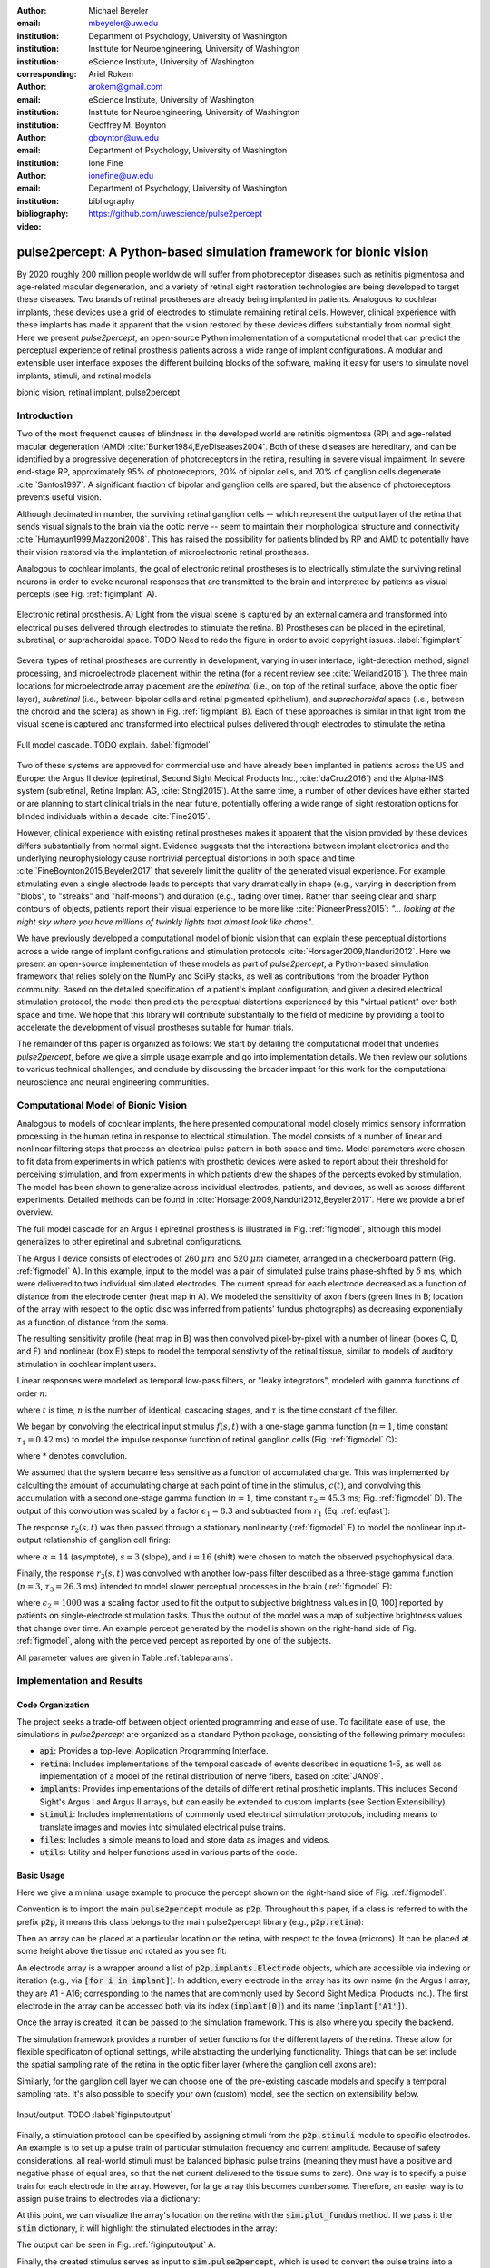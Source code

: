 :author: Michael Beyeler
:email: mbeyeler@uw.edu
:institution: Department of Psychology, University of Washington
:institution: Institute for Neuroengineering, University of Washington
:institution: eScience Institute, University of Washington
:corresponding:

:author: Ariel Rokem
:email: arokem@gmail.com
:institution: eScience Institute, University of Washington
:institution: Institute for Neuroengineering, University of Washington

:author: Geoffrey M. Boynton
:email: gboynton@uw.edu
:institution: Department of Psychology, University of Washington

:author: Ione Fine
:email: ionefine@uw.edu
:institution: Department of Psychology, University of Washington
:bibliography: bibliography

:video: https://github.com/uwescience/pulse2percept


--------------------------------------------------------------------
pulse2percept: A Python-based simulation framework for bionic vision
--------------------------------------------------------------------

.. class:: abstract

   By 2020 roughly 200 million people worldwide will suffer from photoreceptor
   diseases such as retinitis pigmentosa and age-related macular degeneration,
   and a variety of retinal sight restoration technologies are being developed
   to target these diseases.
   Two brands of retinal prostheses are already being implanted in patients.
   Analogous to cochlear implants, these devices use a grid of electrodes to
   stimulate remaining retinal cells.
   However, clinical experience with these implants has made it apparent that
   the vision restored by these devices differs substantially
   from normal sight.
   Here we present *pulse2percept*, an open-source Python implementation
   of a computational model that can predict the perceptual experience
   of retinal prosthesis patients across a wide range of implant configurations.
   A modular and extensible user interface
   exposes the different building blocks of the software,
   making it easy for users to simulate
   novel implants, stimuli, and retinal models.


.. class:: keywords

   bionic vision, retinal implant, pulse2percept


Introduction
------------

Two of the most frequenct causes of blindness in the developed world
are retinitis pigmentosa (RP) and age-related macular degeneration (AMD)
:cite:`Bunker1984,EyeDiseases2004`.
Both of these diseases are hereditary,
and can be identified by a progressive degeneration of
photoreceptors in the retina,
resulting in severe visual impairment.
In severe end-stage RP, approximately 95% of photoreceptors,
20% of bipolar cells,
and 70% of ganglion cells degenerate :cite:`Santos1997`.
A significant fraction of bipolar and ganglion cells are spared,
but the absence of photoreceptors prevents useful vision.

Although decimated in number, the surviving retinal ganglion
cells -- which represent the output layer of the retina that
sends visual signals to the brain via the optic nerve -- seem to
maintain their morphological structure and connectivity
:cite:`Humayun1999,Mazzoni2008`.
This has raised the possibility for patients blinded by RP and AMD
to potentially have their vision restored via the implantation
of microelectronic retinal prostheses.

Analogous to cochlear implants, the goal of electronic retinal prostheses
is to electrically stimulate the surviving retinal neurons
in order to evoke neuronal responses that are transmitted
to the brain and interpreted by patients as visual percepts
(see Fig. :ref:`figimplant` A).

.. figure:: figimplant.png
   :align: center
   :scale: 25%

   Electronic retinal prosthesis.
   A) Light from the visual scene is captured by an external camera and
   transformed into electrical pulses delivered through electrodes
   to stimulate the retina.
   B) Prostheses can be placed in the epiretinal, subretinal, or
   suprachoroidal space.
   TODO Need to redo the figure in order to avoid copyright issues.
   :label:`figimplant`

Several types of retinal prostheses are currently in development,
varying in user interface, light-detection method, signal processing,
and microelectrode placement within the retina
(for a recent review see :cite:`Weiland2016`).
The three main locations for microelectrode array placement are the
`epiretinal` (i.e., on top of the retinal surface, above the optic fiber layer),
`subretinal` (i.e., between bipolar cells and retinal pigmented epithelium),
and `suprachoroidal` space (i.e., between the choroid and the sclera)
as shown in Fig. :ref:`figimplant` B).
Each of these approaches is similar in that light from the visual scene
is captured and transformed into electrical pulses delivered through electrodes
to stimulate the retina.

.. figure:: figmodel.eps
   :align: center
   :figclass: w
   :scale: 35%

   Full model cascade. TODO explain.
   :label:`figmodel`


Two of these systems are approved for commercial
use and have already been implanted in patients across the US and Europe:
the Argus II device
(epiretinal, Second Sight Medical Products Inc., :cite:`daCruz2016`)
and the Alpha-IMS system (subretinal, Retina Implant AG, :cite:`Stingl2015`).
At the same time, a number of other devices have either started
or are planning to start clinical trials in the near future,
potentially offering a wide range of sight restoration options
for blinded individuals within a decade :cite:`Fine2015`.

However, clinical experience with existing retinal prostheses makes it
apparent that the vision provided by these devices differs substantially
from normal sight.
Evidence suggests that the interactions between implant electronics and
the underlying neurophysiology cause nontrivial perceptual distortions
in both space and time :cite:`FineBoynton2015,Beyeler2017`
that severely limit the quality of the generated visual experience.
For example, stimulating even a single electrode leads to percepts
that vary dramatically in shape
(e.g., varying in description from "blobs", to "streaks" and "half-moons")
and duration (e.g., fading over time).
Rather than seeing clear and sharp contours of objects,
patients report their visual experience to be more like
:cite:`PioneerPress2015`:
*"... looking at the night sky where you have millions of twinkly lights
that almost look like chaos"*.

We have previously developed a computational model of bionic vision
that can explain these perceptual distortions
across a wide range of implant configurations and stimulation protocols
:cite:`Horsager2009,Nanduri2012`.
Here we present an open-source implementation of these models as part of
*pulse2percept*, a Python-based simulation framework that relies solely on
the NumPy and SciPy stacks, as well as contributions
from the broader Python community.
Based on the detailed specification of a patient's implant configuration,
and given a desired electrical stimulation protocol,
the model then predicts the perceptual distortions experienced
by this "virtual patient" over both space and time.
We hope that this library will contribute substantially
to the field of medicine
by providing a tool to accelerate the development of visual prostheses
suitable for human trials.

.. Here we present *pulse2percept*, an open-source Python implementation
.. of a computational model that can predict the perceptual experience
.. of retinal prosthesis patients across a wide range of
.. implant configurations.


The remainder of this paper is organized as follows:
We start by detailing the computational model that underlies *pulse2percept*,
before we give a simple usage example and go into implementation details.
We then review our solutions to various technical challenges,
and conclude by discussing the broader impact for this work
for the computational neuroscience and neural engineering communities.


Computational Model of Bionic Vision
------------------------------------

Analogous to models of cochlear implants,
the here presented computational model closely mimics sensory information
processing in the human retina
in response to electrical stimulation.
The model consists of a number of linear and nonlinear filtering steps
that process an electrical pulse pattern in both space and time.
Model parameters were chosen to fit data from experiments in which patients
with prosthetic devices were asked to report about their threshold for
perceiving stimulation, and from experiments in which patients drew the shapes
of the percepts evoked by stimulation.
The model has been shown to generalize across individual
electrodes, patients, and devices, as well as across different experiments.
Detailed methods can be found in :cite:`Horsager2009,Nanduri2012,Beyeler2017`.
Here we provide a brief overview.

The full model cascade for an Argus I epiretinal prosthesis is illustrated in
Fig. :ref:`figmodel`, although this model generalizes to other epiretinal
and subretinal configurations.

The Argus I device consists of electrodes of 260 :math:`\mu m` and 520 :math:`\mu m`
diameter, arranged in a checkerboard pattern (Fig. :ref:`figmodel` A).
In this example, input to the model was a pair of simulated pulse
trains phase-shifted by :math:`\delta` ms,
which were delivered to two individual simulated electrodes.
The current spread for
each electrode decreased as a function of distance from the electrode center
(heat map in A).
We modeled the sensitivity of axon fibers (green lines in B;
location of the array with respect to the optic disc was inferred from
patients' fundus photographs) as decreasing exponentially as a
function of distance from the soma.

The resulting sensitivity profile (heat map in B) was then convolved
pixel-by-pixel with a number of linear (boxes C, D, and F)
and nonlinear (box E) steps to model the temporal senstivity
of the retinal tissue,
similar to models of auditory stimulation in cochlear implant users.

Linear responses were modeled as temporal low-pass filters,
or "leaky integrators",
modeled with gamma functions of order :math:`n`:

.. math::
   :label: eqgamma

   \delta(t, n, \tau) = \frac{\exp(-t / \tau)}{\tau (n - 1)!} \Big( \frac{t}{\tau} \Big)^{n-1}

where :math:`t` is time,
:math:`n` is the number of identical, cascading stages,
and :math:`\tau` is the time constant of the filter.

We began by convolving the electrical input stimulus :math:`f(s,t)`
with a one-stage gamma function (:math:`n=1`,
time constant :math:`\tau_1 = 0.42` ms)
to model the impulse response function of retinal ganglion cells
(Fig. :ref:`figmodel` C):

.. math::
   :label: eqfast

   r_1(s,t) = f(s,t) * \delta(t, 1, \tau_1),

where :math:`*` denotes convolution.

We assumed that the system became less sensitive as a function of
accumulated charge.
This was implemented by calculting the amount of accumulating charge
at each point of time in the stimulus, :math:`c(t)`,
and convolving this accumulation with a second one-stage gamma function
(:math:`n=1`, time constant :math:`\tau_2 = 45.3` ms;
Fig. :ref:`figmodel` D).
The output of this convolution was scaled by a factor
:math:`\epsilon_1 = 8.3` and subtracted from :math:`r_1` (Eq. :ref:`eqfast`):

.. math::
   :label: eqacc

   r_2(s,t) = r_1(s,t) - \epsilon_1\big( c(s,t) * \delta(t, 1, \tau_2) \big).

The response :math:`r_2(s,t)` was then passed through a stationary
nonlinearity (:ref:`figmodel` E) to model the nonlinear input-output
relationship of ganglion cell firing:

.. math::
   :label: eqnonlinear

   r_3(s,t) = r_2(s,t) \frac{\alpha}{1 + \exp{\frac{i - \max_t{r_2(s,t)}}{s}}}

where :math:`\alpha = 14` (asymptote),
:math:`s = 3` (slope),
and :math:`i = 16` (shift) were chosen
to match the observed psychophysical data.

Finally, the response :math:`r_3(s,t)` was convolved with another low-pass
filter described as a three-stage gamma function
(:math:`n = 3`, :math:`\tau_3 = 26.3` ms)
intended to model slower perceptual processes in the brain
(:ref:`figmodel` F):

.. math::
   :label: eqslow

   r_4(s,t) = \epsilon_2 r_3(s,t) * \delta(t, 3, \tau_3),

where :math:`\epsilon_2 = 1000` was a scaling factor used to
fit the output to subjective brightness values in [0, 100]
reported by patients on single-electrode stimulation tasks.
Thus the output of the model was a map of subjective brightness values
that change over time.
An example percept generated by the model is shown on the right-hand
side of Fig. :ref:`figmodel`, along with the perceived percept as
reported by one of the subjects.

.. The output of the model was a map of brightness values (arbitrary units) over time.
.. Subjective brightness was defined as the highest brightness value in the map.

All parameter values are given in Table :ref:`tableparams`.

.. raw:: latex

   \begin{table}[h]
     \begin{tabular}{|r|r|r|}
     \hline
     Name & Parameter & Value \\
     \hline
     Time constant: ganglion cell impulse response & $\tau_1$ & 0.42 ms \\
     Time constant: charge accumulation & $\tau_2$ & 45.3 ms \\
     Time constant: cortical response & $\tau_3$ & 26.3 ms \\
     TODO & & \\
     \hline
     \end{tabular}
     \caption{Parameter values}
     \label{tableparams}
   \end{table}



Implementation and Results
--------------------------

Code Organization
~~~~~~~~~~~~~~~~~

The project seeks a trade-off between object oriented programming
and ease of use. To facilitate ease of use, the simulations in *pulse2percept*
are organized as a standard Python package, consisting of the following primary
modules:

- :code:`api`: Provides a top-level Application Programming Interface.
- :code:`retina`: Includes implementations of the temporal cascade of events
  described in equations 1-5, as well as implementation of a model of the retinal
  distribution of nerve fibers, based on :cite:`JAN09`.
- :code:`implants`: Provides implementations of the details of different retinal
  prosthetic implants. This includes Second Sight's Argus I and Argus II arrays,
  but can easily be extended to custom implants (see Section Extensibility).
- :code:`stimuli`: Includes implementations of commonly used electrical stimulation
  protocols, including means to translate images and movies into simulated
  electrical pulse trains.
- :code:`files`: Includes a simple means to load and store data as images
  and videos.
- :code:`utils`: Utility and helper functions used in various parts of the code.


Basic Usage
~~~~~~~~~~~

Here we give a minimal usage example to produce the percept shown on the right-hand
side of Fig. :ref:`figmodel`.

Convention is to import the main :code:`pulse2percept` module
as :code:`p2p`. Throughout this paper, if a class is referred
to with the prefix :code:`p2p`, it means this class belongs to
the main pulse2percept library (e.g., :code:`p2p.retina`):

.. code-block:: python
   :linenos:

   import pulse2percept as p2p

Then an array can be placed at a particular location on the retina,
with respect to the fovea (microns). It can be placed at some height
above the tissue and rotated as you see fit:

.. code-block:: python
   :linenos:
   :linenostart: 2

   import numpy as np
   implant = p2p.implants.ArgusI(x_center=-800,
                                 y_center=0,
                                 h=80,
                                 rot=np.deg2rad(35))

An electrode array is a wrapper around a list of
:code:`p2p.implants.Electrode` objects, which are accessible
via indexing or iteration (e.g., via
:code:`[for i in implant]`).
In addition, every electrode in the array has its own name
(in the Argus I array, they are A1 - A16;
corresponding to the names that are commonly
used by Second Sight Medical Products Inc.).
The first electrode in the array can be accessed both via its
index (:code:`implant[0]`) and its name (:code:`implant['A1']`).

Once the array is created, it can be passed to the simulation framework.
This is also where you specify the backend.

.. code-block:: python
   :linenos:
   :linenostart: 7

   sim = p2p.Simulation(implant, engine='joblib',
                        num_jobs=8)

The simulation framework provides a number of setter functions
for the different layers of the retina.
These allow for flexible specificaton of optional settings,
while abstracting the underlying functionality.
Things that can be set include the spatial sampling rate of the
retina in the optic fiber layer (where the ganglion cell axons are):

.. code-block:: python
   :linenos:
   :linenostart: 9

   ssample = 100  # microns
   sim.set_optic_fiber_layer(sampling=ssample)


Similarly, for the ganglion cell layer we can choose one of the
pre-existing cascade models and specify a temporal sampling rate.
It's also possible to specify your own (custom) model, see
the section on extensibility below.

.. code-block:: python
   :linenos:
   :linenostart: 11

   tsample = 0.005 / 1000  # seconds
   sim.set_ganglion_cell_layer('Nanduri2012',
                               tsample=tsample)


.. figure:: figinputoutput.png
   :align: center
   :scale: 25%

   Input/output. TODO
   :label:`figinputoutput`


Finally, a stimulation protocol can be specified by assigning
stimuli from the :code:`p2p.stimuli` module to specific
electrodes.
An example is to set up a pulse train of particular stimulation
frequency and current amplitude. Because of safety considerations,
all real-world stimuli must be balanced biphasic pulse trains
(meaning they must have a positive and negative phase of equal area,
so that the net current delivered to the tissue sums to zero).
One way is to specify a pulse train for each electrode in the array.
However, for large array this becomes cumbersome.
Therefore, an easier way is to assign pulse trains to electrodes
via a dictionary:

.. code-block:: python
   :linenos:
   :linenostart: 14

   # Stimulate two specific electrodes
   stim = {
       'C1': p2p.stimuli.PulseTrain(tsample, freq=50,
                                    amp=20, dur=0.5)
       'B3': p2p.stimuli.PulseTrain(tsample, freq=50,
                                    amp=20, dur=0.5)
   }

At this point, we can visualize the array's location on the retina
with the :code:`sim.plot_fundus` method. If we pass it the
:code:`stim` dictionary, it will highlight the stimulated electrodes
in the array:

.. code-block:: python
   :linenos:
   :linenostart: 21

   sim.plot_fundus(stim)

The output can be seen in Fig. :ref:`figinputoutput` A.

Finally, the created stimulus serves as input to
:code:`sim.pulse2percept`, which is used to convert the
pulse trains into a percept.
Here we can choose to ignore pixels whose intensity values
are smaller than 25% of the largest value
(in order to save time),
and which retinal layers to consider for processing
(e.g., 'OFL': optic fiber layer, 'GCL': ganglion cell layer):

.. code-block:: python
   :linenos:
   :linenostart: 22

   # From pulse train to percept
   percept = sim.pulse2percept(stim, tol=0.25,
                               layers=['GCL', 'OFL'])

Here, the output :code:`percept` is a :code:`p2p.utils.TimeSeries`
object that contains the timeseries data in its :code:`data`
container.
We get a timeseries of brightness values (arbitrary units)
for every pixel in the percept image.
*pulse2percept* offers a bunch of functions to save the output
as a movie file (via Scikit-Video and ffmpeg).
Alternatively, we retrieve the brightest frame of the timeseries:

.. code-block:: python
   :linenos:
   :linenostart: 25

   frame = p2p.get_brightest_frame(percept)

Then we can plot it with the help of Matplotlib:

.. code-block:: python
   :linenos:
   :linenostart: 26

   import matplotlib.pyplot as plt
   %matplotlib inline
   plt.imshow(frame, cmap='gray')

The output is shown in Fig. :ref:`figinputoutput` B.



Extensibility
~~~~~~~~~~~~~

Extensibility is provided through class inheritance.
This allows users to create their own:

- Ganglion cell models: Inherit from :code:`p2p.retina.TemporalModel`
- Retinal implants: Inherit from :code:`p2p.implants.ElectrodeArray`
- Stimuli: Inherit from :code:`p2p.stimuli.PulseTrain`


A new ganglion cell model works on a single pixel.
It must provide a property called :code:`tsample`,
which is the temporal sampling rate,
and a method called :code:`model_cascade`,
which translates a single-pixel pulse train into
a single-pixel percept:

.. code-block:: python

   class MyGanglionCellModel(TemporalModel):
       def model_cascade(self, in_arr, pt_list, layers):
           return in_array


It can then be passed to the simulation framework:

.. code-block:: python

   mymodel = MyGanglionCellModel()
   sim.set_ganglion_cell_layer(mymodel)


Creating a new array involves inheriting from
:code:`pulse2percept.implants.ElectrodeArray`
and providing a property :code:`etype`,
which is the electrode type
(e.g., epiretinal, subretinal).

Creating a new array is as simple as:

.. code-block:: python

   import pulse2percept as p2p

   class MyArray(p2p.implants.ElectrodeArray):
       def __init__(self, etype):
           self.etype = etype


Creating new stimuli works the same way, either by inheriting
from :code:`pulse2percept.utils.TimeSeries`.
But, you can also inherit
from :code:`pulse2percept.stimuli.MonophasicPulse`,
:code:`pulse2percept.stimuli.BiphasicPulse`,
or :code:`pulse2percept.stimuli.PulseTrain`:



Implementation Details
~~~~~~~~~~~~~~~~~~~~~~

Some implementation details and some results.

The main challenge during *pulse2percept*'s development
was computational cost:
the simulations require a fine subsampling of space,
and span several orders of magnitude in time,
ranging from electrical activation of individual retinal ganglion cells
on the sub-millisecond time scale to visual perception occurring
over several seconds.

Like the brain, we solved this problem through parallelization. Computations
were parallelized across small patches of the retina using two back ends (Joblib
:cite:`JOB16` and Dask :cite:`DASK16`), with both multithreading and
multiprocessing options. A major computational bottleneck in computing the
temporal response in each patch of retina are convolutions of arrays describing
the responses of parts of the model at high temoral resolution (e.g., equations
2 and 3). These math-heavy sections of the code were additionally sped up using
the two following strategies: wherever possible, a direct convlution with the
entire time-series was avoided, by preprocessing sparse pulse input arrays, and
only convolving with those parts of the time-series that included non-zero
amplitudes. Furthermore, the calculation was sped up wih LLVM-base compilation
implemented using Numba :cite:`LAM15`.



Computational Performance
~~~~~~~~~~~~~~~~~~~~~~~~~

We measured computational performance and scalability.
It doesn't run in real time but is pretty good,
I mean look at the pretty figure!

.. figure:: figure2.png
   :align: center
   :scale: 50%

   Computational performance. TODO
   :label:`figperformance`

Software availability and development
~~~~~~~~~~~~~~~~~~~~~~~~~~~~~~~~~~~~~

All code can be found at https://github.com/uwescience/pulse2percept,
with up-to-date documentation
available at https://uwescience.github.io/pulse2percept.
In addition, the latest stable release is available on the Python Package Index
and can be installed using pip:

.. code-block:: bash

  $ pip install pulse2percept

All code presented in this paper is current as of the v0.2 release.



Discussion
----------

We have presented an open-source, Python-based framework for modeling
the visual processing in retinal prosthesis patients.

*pulse2percept* has a number of potential uses.

For device developers, creating "virtual patients" with this software
can facilitate the development of improved pulse stimulation protocols
for existing devices, including generating datasets
for machine learning approaches.
"Virtual patients" are also a useful tool for device development,
making it possible to rapidly predict vision across
different implant configurations.
We are currently collaborating with two leading manufacturers
to use the software for this purpose.

For patients, their families, doctors, and regulatory agencies
(e.g., FDA and Medicare), these simulations can determine
at what stage of vision loss a prosthetic device would be helpful,
and can differentiate the vision quality provided by different devices.

Finally, device manufacturers currently develop their own behavioral tests
and some only publish a selective subset of data.
This makes it extremely difficult to compare patient visual performance
across different devices.
Any simulations that currently exist are proprietary and not available
to the scientific community, and manufacturer-published 'simulations'
of prosthetic vision are sometimes misleading,
if they do not take account of substantial neurophysiological distortions
in space and time.

A major goal of *pulse2percept* is to provide open-source simulations
that can allow any user to directly compare the perceptual experiences
likely to be produced across different devices.


Acknowledgments
---------------
This work was supported by the Washington Research Foundation Funds
for Innovation in Neuroengineering and Data-Intensive Discovery (MB),
as well as a grant by the Gordon & Betty Moore Foundation and
the Alfred P. Sloan Foundation to the University of Washington
eScience Institute Data Science Environment (MB and AR).
The GeForce TITAN X used for this research was donated
by the NVIDIA Corporation, and research credits for cloud computing
were provided by Amazon Web Services.
